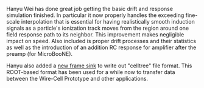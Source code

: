 #+BEGIN_COMMENT
.. title: Basic Simulation Essentially Working and CellTree support
.. slug: basic-simulation-essentially-working-and-celltree-support
.. date: 2017-06-17 14:50:06 UTC-04:00
.. tags: simulation,devel
.. category: toolkit
.. link: 
.. description: 
.. type: text
.. author: Brett Viren
#+END_COMMENT


Hanyu Wei has done great job getting the basic drift and response
simulation finished.  In particular it now properly handles the
exceeding fine-scale interpolation that is essential for having
realistically smooth induction signals as a particle's ionization
track moves from the region around one field response path to its
neighbor.  This improvement makes negligible impact on speed.  Also
included is proper drift processes and their statistics as well as the
introduction of an addition RC response for amplifier after the preamp
(for MicroBooNE).  

Hanyu also added a [[https://github.com/WireCell/wire-cell-sio/blob/master/src/CelltreeFrameSink.cxx][new frame sink]] to write out "celltree" file format.
This ROOT-based format has been used for a while now to transfer data
between the Wire-Cell Prototype and other applications.
